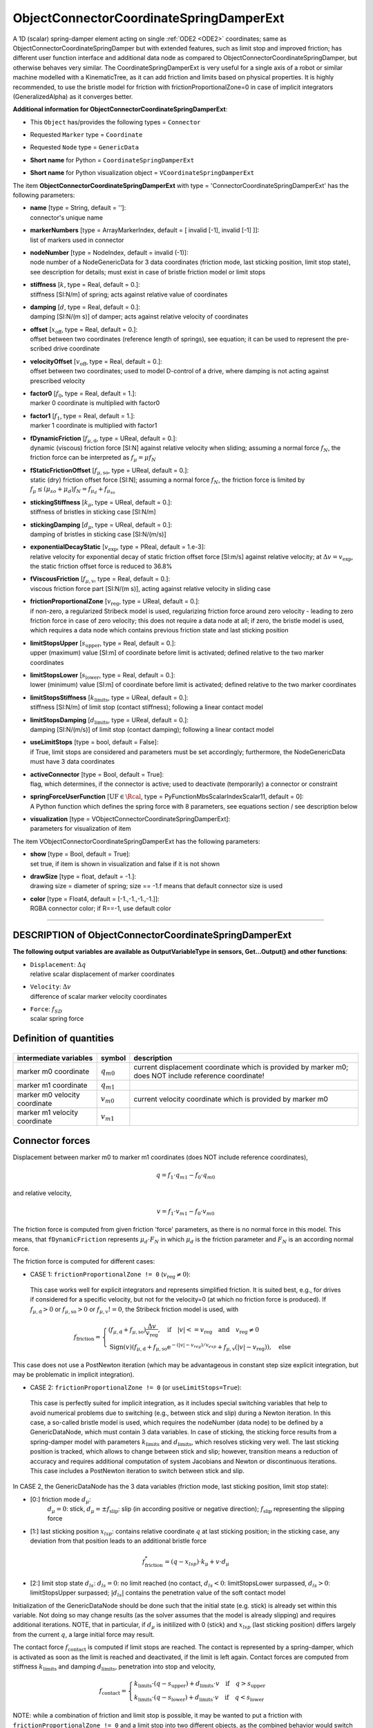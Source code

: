 

.. _sec-item-objectconnectorcoordinatespringdamperext:

ObjectConnectorCoordinateSpringDamperExt
========================================

A 1D (scalar) spring-damper element acting on single \ :ref:`ODE2 <ODE2>`\  coordinates; same as ObjectConnectorCoordinateSpringDamper but with extended features, such as limit stop and improved friction; has different user function interface and additional data node as compared to ObjectConnectorCoordinateSpringDamper, but otherwise behaves very similar. The CoordinateSpringDamperExt is very useful for a single axis of a robot or similar machine modelled with a KinematicTree, as it can add friction and limits based on physical properties. It is highly recommended, to use the bristle model for friction with frictionProportionalZone=0 in case of implicit integrators (GeneralizedAlpha) as it converges better.

\ **Additional information for ObjectConnectorCoordinateSpringDamperExt**\ :

* | This \ ``Object``\  has/provides the following types = \ ``Connector``\ 
* | Requested \ ``Marker``\  type = \ ``Coordinate``\ 
* | Requested \ ``Node``\  type = \ ``GenericData``\ 
* | \ **Short name**\  for Python = \ ``CoordinateSpringDamperExt``\ 
* | \ **Short name**\  for Python visualization object = \ ``VCoordinateSpringDamperExt``\ 


The item \ **ObjectConnectorCoordinateSpringDamperExt**\  with type = 'ConnectorCoordinateSpringDamperExt' has the following parameters:

* | **name** [type = String, default = '']:
  | connector's unique name
* | **markerNumbers** [type = ArrayMarkerIndex, default = [ invalid [-1], invalid [-1] ]]:
  | list of markers used in connector
* | **nodeNumber** [type = NodeIndex, default = invalid (-1)]:
  | node number of a NodeGenericData for 3 data coordinates (friction mode, last sticking position, limit stop state), see description for details; must exist in case of bristle friction model or limit stops
* | **stiffness** [\ :math:`k`\ , type = Real, default = 0.]:
  | stiffness [SI:N/m] of spring; acts against relative value of coordinates
* | **damping** [\ :math:`d`\ , type = Real, default = 0.]:
  | damping [SI:N/(m s)] of damper; acts against relative velocity of coordinates
* | **offset** [\ :math:`x_\mathrm{off}`\ , type = Real, default = 0.]:
  | offset between two coordinates (reference length of springs), see equation; it can be used to represent the pre-scribed drive coordinate
* | **velocityOffset** [\ :math:`v_\mathrm{off}`\ , type = Real, default = 0.]:
  | offset between two coordinates; used to model D-control of a drive, where damping is not acting against prescribed velocity
* | **factor0** [\ :math:`f_0`\ , type = Real, default = 1.]:
  | marker 0 coordinate is multiplied with factor0
* | **factor1** [\ :math:`f_1`\ , type = Real, default = 1.]:
  | marker 1 coordinate is multiplied with factor1
* | **fDynamicFriction** [\ :math:`f_{\mu,\mathrm{d}}`\ , type = UReal, default = 0.]:
  | dynamic (viscous) friction force [SI:N] against relative velocity when sliding; assuming a normal force \ :math:`f_N`\ , the friction force can be interpreted as \ :math:`f_\mu = \mu f_N`\ 
* | **fStaticFrictionOffset** [\ :math:`f_{\mu,\mathrm{so}}`\ , type = UReal, default = 0.]:
  | static (dry) friction offset force [SI:N]; assuming a normal force \ :math:`f_N`\ , the friction force is limited by \ :math:`f_\mu \le (\mu_{so} + \mu_d) f_N = f_{\mu_d} + f_{\mu_{so}}`\ 
* | **stickingStiffness** [\ :math:`k_\mu`\ , type = UReal, default = 0.]:
  | stiffness of bristles in sticking case  [SI:N/m]
* | **stickingDamping** [\ :math:`d_\mu`\ , type = UReal, default = 0.]:
  | damping of bristles in sticking case  [SI:N/(m/s)]
* | **exponentialDecayStatic** [\ :math:`v_\mathrm{exp}`\ , type = PReal, default = 1.e-3]:
  | relative velocity for exponential decay of static friction offset force [SI:m/s] against relative velocity; at \ :math:`\Delta v = v_\mathrm{exp}`\ , the static friction offset force is reduced to 36.8\%
* | **fViscousFriction** [\ :math:`f_{\mu,\mathrm{v}}`\ , type = Real, default = 0.]:
  | viscous friction force part [SI:N/(m s)], acting against relative velocity in sliding case
* | **frictionProportionalZone** [\ :math:`v_\mathrm{reg}`\ , type = UReal, default = 0.]:
  | if non-zero, a regularized Stribeck model is used, regularizing friction force around zero velocity - leading to zero friction force in case of zero velocity; this does not require a data node at all; if zero, the bristle model is used, which requires a data node which contains previous friction state and last sticking position
* | **limitStopsUpper** [\ :math:`s_\mathrm{upper}`\ , type = Real, default = 0.]:
  | upper (maximum) value [SI:m] of coordinate before limit is activated; defined relative to the two marker coordinates
* | **limitStopsLower** [\ :math:`s_\mathrm{lower}`\ , type = Real, default = 0.]:
  | lower (minimum) value [SI:m] of coordinate before limit is activated; defined relative to the two marker coordinates
* | **limitStopsStiffness** [\ :math:`k_\mathrm{limits}`\ , type = UReal, default = 0.]:
  | stiffness [SI:N/m] of limit stop (contact stiffness); following a linear contact model
* | **limitStopsDamping** [\ :math:`d_\mathrm{limits}`\ , type = UReal, default = 0.]:
  | damping [SI:N/(m/s)] of limit stop (contact damping); following a linear contact model
* | **useLimitStops** [type = bool, default = False]:
  | if True, limit stops are considered and parameters must be set accordingly; furthermore, the NodeGenericData must have 3 data coordinates
* | **activeConnector** [type = Bool, default = True]:
  | flag, which determines, if the connector is active; used to deactivate (temporarily) a connector or constraint
* | **springForceUserFunction** [\ :math:`\mathrm{UF} \in \Rcal`\ , type = PyFunctionMbsScalarIndexScalar11, default =  0]:
  | A Python function which defines the spring force with 8 parameters, see equations section / see description below
* | **visualization** [type = VObjectConnectorCoordinateSpringDamperExt]:
  | parameters for visualization of item



The item VObjectConnectorCoordinateSpringDamperExt has the following parameters:

* | **show** [type = Bool, default = True]:
  | set true, if item is shown in visualization and false if it is not shown
* | **drawSize** [type = float, default = -1.]:
  | drawing size = diameter of spring; size == -1.f means that default connector size is used
* | **color** [type = Float4, default = [-1.,-1.,-1.,-1.]]:
  | RGBA connector color; if R==-1, use default color


----------

.. _description-objectconnectorcoordinatespringdamperext:

DESCRIPTION of ObjectConnectorCoordinateSpringDamperExt
-------------------------------------------------------

\ **The following output variables are available as OutputVariableType in sensors, Get...Output() and other functions**\ :

* | ``Displacement``\ : \ :math:`\Delta q`\ 
  | relative scalar displacement of marker coordinates
* | ``Velocity``\ : \ :math:`\Delta v`\ 
  | difference of scalar marker velocity coordinates
* | ``Force``\ : \ :math:`f_{SD}`\ 
  | scalar spring force



Definition of quantities
------------------------


.. list-table:: \ 
   :widths: auto
   :header-rows: 1

   * - | intermediate variables
     - | symbol
     - | description
   * - | marker m0 coordinate
     - | \ :math:`q_{m0}`\ 
     - | current displacement coordinate which is provided by marker m0; does NOT include reference coordinate!
   * - | marker m1 coordinate
     - | \ :math:`q_{m1}`\ 
     - | 
   * - | marker m0 velocity coordinate
     - | \ :math:`v_{m0}`\ 
     - | current velocity coordinate which is provided by marker m0
   * - | marker m1 velocity coordinate
     - | \ :math:`v_{m1}`\ 
     - | 


Connector forces
----------------

Displacement between marker m0 to marker m1 coordinates (does NOT include reference coordinates),

.. math::

   q= f_1 \cdot q_{m1} - f_0 \cdot q_{m0}


and relative velocity,

.. math::

   v= f_1 \cdot v_{m1} - f_0 \cdot v_{m0}


The friction force is computed from given friction 'force' parameters, as there is no normal force in this model.
This means, that \ ``fDynamicFriction``\  represents \ :math:`\mu_d \cdot F_N`\  in which \ :math:`\mu_d`\  is the friction parameter and 
\ :math:`F_N`\  is an according normal force.

The friction force is computed for different cases:

+  CASE 1: \ ``frictionProportionalZone != 0``\  (\ :math:`v_\mathrm{reg} \neq 0`\ ): 

  This case works well for explicit integrators and represents simplified friction. It is suited best, e.g., for drives if considered
  for a specific velocity, but not for the velocity=0 (at which no friction force is produced).
  If \ :math:`f_{\mu,\mathrm{d}} > 0`\  or \ :math:`f_{\mu,\mathrm{so}} > 0`\  or \ :math:`f_{\mu,\mathrm{v}} != 0`\ , the Stribeck friction model is used, with
  
.. math::

   f_\mathrm{friction} = \begin{cases} (f_{\mu,\mathrm{d}} + f_{\mu,\mathrm{so}}) \frac{\Delta v}{v_\mathrm{reg}}, \quad \mathrm{if} \quad |v| <= v_\mathrm{reg} \quad \mathrm{and} \quad v_\mathrm{reg} \neq 0 \\ \mathrm{Sign}(v)\left(f_{\mu,\mathrm{d}} + f_{\mu,\mathrm{so}} \mathrm{e}^{-(|v|-v_{reg})/v_{exp}} + f_{\mu,\mathrm{v}} (|v|-v_\mathrm{reg}) \right), \quad \mathrm{else} \end{cases}


This case does not use a PostNewton iteration (which may be advantageous in constant step size explicit integration, 
but may be problematic in implicit integration).

+  CASE 2: \ ``frictionProportionalZone != 0``\  (or \ ``useLimitStops=True``\ ): 

  This case is perfectly suited for implicit integration, as it includes special switching variables that help to 
  avoid numerical problems due to switching (e.g., between stick and slip) during a Newton iteration. 
  In this case, a so-called bristle model is used, which requires the nodeNumber (data node) to be defined by a GenericDataNode, 
  which must contain 3 data variables. In case of sticking, the sticking force results from a spring-damper model with 
  parameters \ :math:`k_\mathrm{limits}`\  and \ :math:`d_\mathrm{limits}`\ , which resolves sticking very well. The last sticking position
  is tracked, which allows to change between stick and slip; however, transition means a reduction of accuracy and
  requires additional computation of system Jacobians and Newton or discontinuous iterations.
  This case includes a PostNewton iteration to switch between stick and slip.

In CASE 2, the GenericDataNode has the 3 data variables (friction mode, last sticking position, limit stop state):

+ [0:] friction mode  \ :math:`d_{\mu}`\ : 
     \ :math:`d_{\mu}=0`\ : stick, 
     \ :math:`d_{\mu}=\pm f_\mathrm{slip}`\ : slip (in according positive or negative direction); \ :math:`f_\mathrm{slip}`\  representing the slipping force
+ [1:] last sticking position  \ :math:`x_{lsp}`\ : contains relative coordinate \ :math:`q`\  at last sticking position; in the sticking case, any deviation from that position leads to an additional bristle force  

      
.. math::

   f_\mathrm{friction}^* = (q-x_{lsp}) \cdot k_\mathrm{\mu} + v \cdot d_\mathrm{\mu}


+ [2:] limit stop state \ :math:`d_{ls}`\ : \ :math:`d_{ls} = 0`\ : no limit reached (no contact, \ :math:`d_{ls}<0`\ : limitStopsLower surpassed, \ :math:`d_{ls}>0`\ : limitStopsUpper surpassed; \ :math:`|d_{ls}|`\  contains the penetration value of the soft contact model

Initialization of the GenericDataNode should be done such that the initial state (e.g. stick) is already set within this variable.
Not doing so may change results (as the solver assumes that the model is already slipping) and requires additional iterations.
NOTE, that in particular, if \ :math:`d_{\mu}`\  is initilized with 0 (stick) and \ :math:`x_{lsp}`\  (last sticking position) differs largely
from the current \ :math:`q`\ , a large initial force may result. 

The contact force \ :math:`f_\mathrm{contact}`\  is computed if limit stops are reached. 
The contact is represented by a spring-damper, which is activated as soon as the limit is reached and deactivated, if the limit is left again.
Contact forces are computed from stiffness \ :math:`k_\mathrm{limits}`\  and damping \ :math:`d_\mathrm{limits}`\ , penetration into stop and velocity,

.. math::

   f_\mathrm{contact} = \begin{cases} k_\mathrm{limits} \cdot (q-s_\mathrm{upper}) +  d_\mathrm{limits} \cdot v \quad \mathrm{if} \quad q > s_\mathrm{upper}\\ k_\mathrm{limits} \cdot (q-s_\mathrm{lower}) +  d_\mathrm{limits} \cdot v \quad \mathrm{if} \quad q < s_\mathrm{lower} \end{cases}


NOTE: while a combination of friction and limit stop is possible, it may be wanted to put a friction with 
\ ``frictionProportionalZone != 0``\  and a limit stop into two different objects, as the combined behavior 
would switch to a PostNewton method for the regularized friction model.

If \ ``activeConnector = True``\ , the scalar spring force vector is computed as

.. math::

   f_{SD} = k \cdot \left( q - x_\mathrm{off} \right) + d \cdot \left( v - v_\mathrm{off} \right) + f_\mathrm{friction} + f_\mathrm{contact}


If the springForceUserFunction \ :math:`\mathrm{UF}`\  is defined, \ :math:`{\mathbf{f}}_{SD}`\  instead becomes (\ :math:`t`\  is current time)

.. math::

   f_{SD} = \mathrm{UF}(mbs, t, i_N, q, v, k, d, x_\mathrm{off}, v_\mathrm{off}, f_{\mu,\mathrm{d}}, f_{\mu,\mathrm{so}}, v_\mathrm{exp}, f_{\mu,\mathrm{v}}, v_\mathrm{reg})


and \ ``iN``\  represents the itemNumber (=objectNumber).

The virtual work of the connector force is computed from the virtual displacement 

.. math::

   \delta q = f_1 \cdot \delta q_{m1} - f_0 \cdot \delta q_{m0} ,


and the virtual work results as

.. math::

   \delta W_{SD} = f_{SD} \cdot \delta q = f_{SD} \cdot \left( f_1 \cdot \delta q_{m1} - f_0 \cdot \delta q_{m0} \right) .


The generalized (elastic) forces thus read for the markers \ :math:`m0`\  and \ :math:`m1`\ ,

.. math::

   {\mathbf{Q}}_{SD, m0} = -f_{SD} \cdot f_0 \cdot {\mathbf{J}}_{coord,m0} , \quad {\mathbf{Q}}_{SD, m1} = f_{SD} \cdot f_1 \cdot {\mathbf{J}}_{coord,m1} ,


in which \ :math:`{\mathbf{J}}_{coord,m0}`\  and \ :math:`{\mathbf{J}}_{coord,m1}`\  represent the coordinate Jacobians of the respective markers.
As can be seen in generalized force \ :math:`{\mathbf{Q}}`\ , the factors \ :math:`f_0`\  and \ :math:`f_1`\  are added accordingly which increase the 
force on 'slower' coordinates for certain gear ratios.

If \ ``activeConnector = False``\ , \ :math:`f_{SD}`\  is set to zero.

--------

\ **Userfunction**\ : ``springForceUserFunction(mbs, t, itemNumber, displacement, velocity, stiffness, damping, offset, velocityOffset, 
fDynamicFriction, fStaticFrictionOffset, exponentialDecayStatic, fViscousFriction, frictionProportionalZone)`` 


A user function, which computes the scalar spring force depending on time, object variables (displacement, velocity) 
and several object parameters.
Note that itemNumber represents the index of the object in mbs, which can be used to retrieve additional data from the object through
\ ``mbs.GetObjectParameter(itemNumber, ...)``\ , see the according description of \ ``GetObjectParameter``\ .

Only a subset of object variables is passed to the function using the current values of the CoordinateSpringDamperExt object.
For parameters that are not passed via the user function interface, use mbs.GetObject(itemNumber) or, e.g.,
mbs.GetObjectParameter(itemNumber, 'limitStopsUpper') to obtain these parameters inside the user function.

.. list-table:: \ 
   :widths: auto
   :header-rows: 1

   * - | arguments / return
     - | type or size
     - | description
   * - | \ ``mbs``\ 
     - | MainSystem
     - | provides MainSystem mbs in which underlying item is defined
   * - | \ ``t``\ 
     - | Real
     - | current time in mbs 
   * - | \ ``itemNumber``\ 
     - | Index
     - | integer number \ :math:`i_N`\  of the object in mbs, allowing easy access to all object data via mbs.GetObjectParameter(itemNumber, ...)
   * - | \ ``displacement``\ 
     - | Real
     - | \ :math:`\Delta q`\ 
   * - | \ ``velocity``\ 
     - | Real
     - | \ :math:`\Delta v`\ 
   * - | \ ``stiffness``\ 
     - | Real
     - | copied from object
   * - | \ ``damping``\ 
     - | Real
     - | copied from object
   * - | \ ``offset``\ 
     - | Real
     - | copied from object
   * - | \ ``velocityOffset``\ 
     - | Real
     - | copied from object
   * - | \ ``fDynamicFriction``\ 
     - | Real
     - | copied from object
   * - | \ ``fStaticFrictionOffset``\ 
     - | Real
     - | copied from object
   * - | \ ``exponentialDecayStatic``\ 
     - | Real
     - | copied from object
   * - | \ ``fViscousFriction``\ 
     - | Real
     - | copied from object
   * - | \ ``frictionProportionalZone``\ 
     - | Real
     - | copied from object, also called regularization velocity or regVel
   * - | \returnValue
     - | Real
     - | scalar value of computed force


--------

\ **User function example**\ :



.. code-block:: python

    #see also mini example! 
    #For further parameters, use mbs.GetObject(itemNumber) or 
    #  e.g. mbs.GetObjectParameter(itemNumber, 'limitStopsUpper')
    def UFforce(mbs, t, itemNumber, u, v, k, d, offset, vOffset, muDynamic, myStaticOffset, muExpVel, muViscous, muRegVel):
        return k*(u-offset) + d*v




Relevant Examples and TestModels with weblink:

    \ `coordinateSpringDamper.py <https://github.com/jgerstmayr/EXUDYN/blob/master/main/pythonDev/Examples/coordinateSpringDamper.py>`_\  (Examples/), \ `involuteGearGraphics.py <https://github.com/jgerstmayr/EXUDYN/blob/master/main/pythonDev/Examples/involuteGearGraphics.py>`_\  (Examples/), \ `lugreFrictionTest.py <https://github.com/jgerstmayr/EXUDYN/blob/master/main/pythonDev/Examples/lugreFrictionTest.py>`_\  (Examples/), \ `massSpringFrictionInteractive.py <https://github.com/jgerstmayr/EXUDYN/blob/master/main/pythonDev/Examples/massSpringFrictionInteractive.py>`_\  (Examples/), \ `coordinateSpringDamperExt.py <https://github.com/jgerstmayr/EXUDYN/blob/master/main/pythonDev/TestModels/coordinateSpringDamperExt.py>`_\  (TestModels/)



\ **The web version may not be complete. For details, consider also the Exudyn PDF documentation** : `theDoc.pdf <https://github.com/jgerstmayr/EXUDYN/blob/master/docs/theDoc/theDoc.pdf>`_ 


